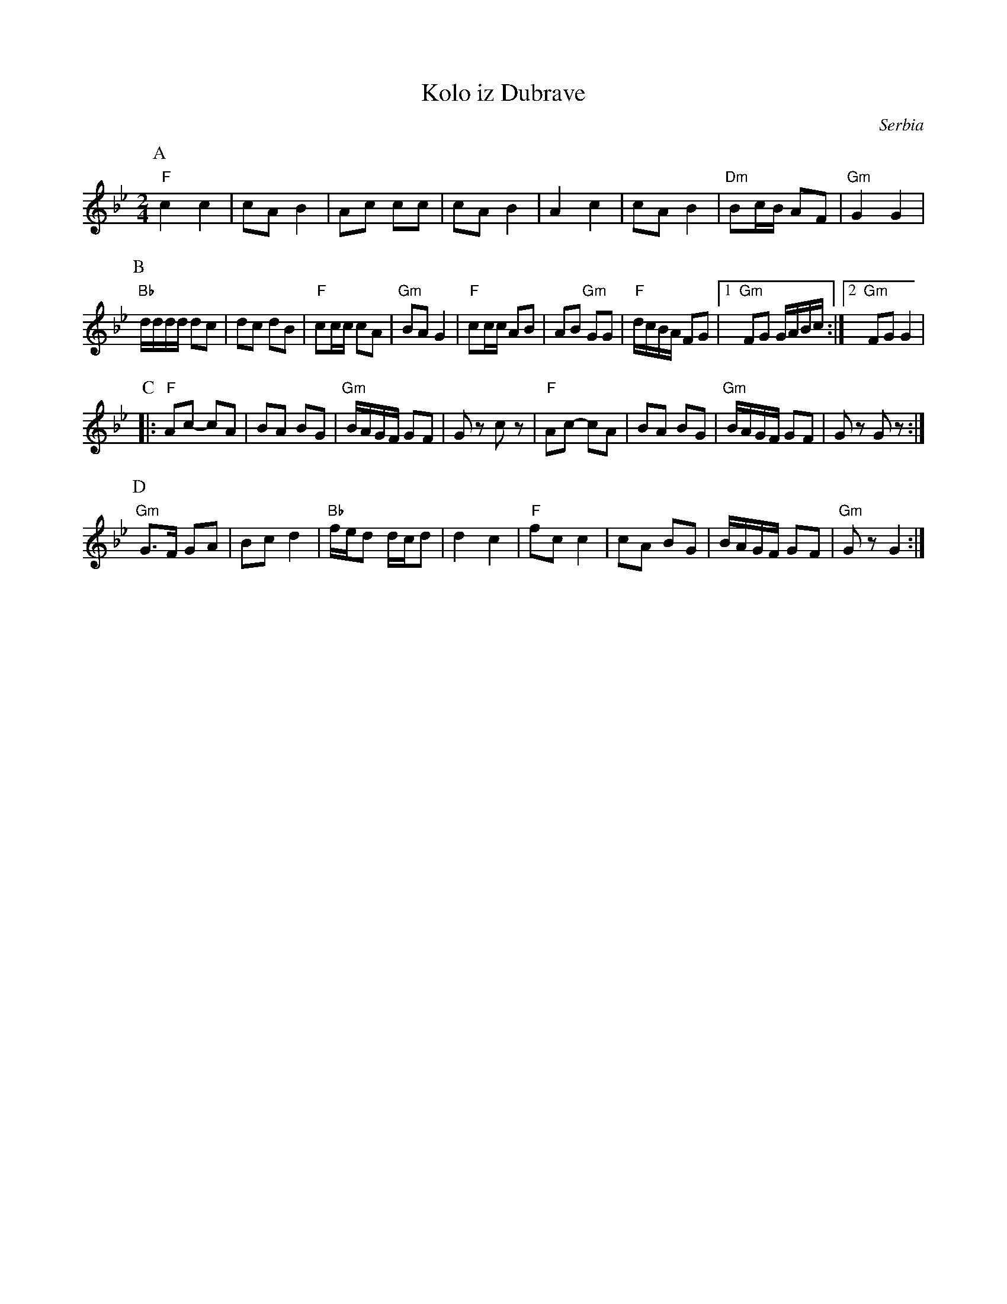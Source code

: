 X: 241
T: Kolo iz Dubrave
O: Serbia
F: http://www.youtube.com/watch?v=uADxXmLPgGQ
F: http://www.youtube.com/watch?v=6CB8b3faWyM
M: 2/4
L: 1/16
K: Gm
P:A
"F"c4 c4|c2A2 B4|\
A2c2 c2c2|c2A2 B4|\
A4 c4|c2A2 B4|\
"Dm"B2cB A2F2|"Gm"G4 G4|
P:B
"Bb"dddd d2c2|d2c2 d2B2|\
"F"c2cc c2A2|"Gm"B2A2 G4|\
"F"c2cc A2B2|A2B2 "Gm"G2G2|\
"F"dcBA F2G2|[1"Gm" F2G2 GABc:|2 "Gm"F2G2 G4|
P:C
|:"F"A2c2- c2A2|B2A2 B2G2|\
"Gm"BAGF G2F2|G2z2 c2z2|\
"F"A2c2- c2A2|B2A2 B2G2|\
"Gm"BAGF G2F2|G2z2 G2z2:|
P:D
"Gm"G3F G2A2|B2c2 d4|\
"Bb"fed2 dcd2|d4 c4|\
"F"f2c2 c4|c2A2 B2G2|\
BAGF G2F2|"Gm"G2z2 G4:|
